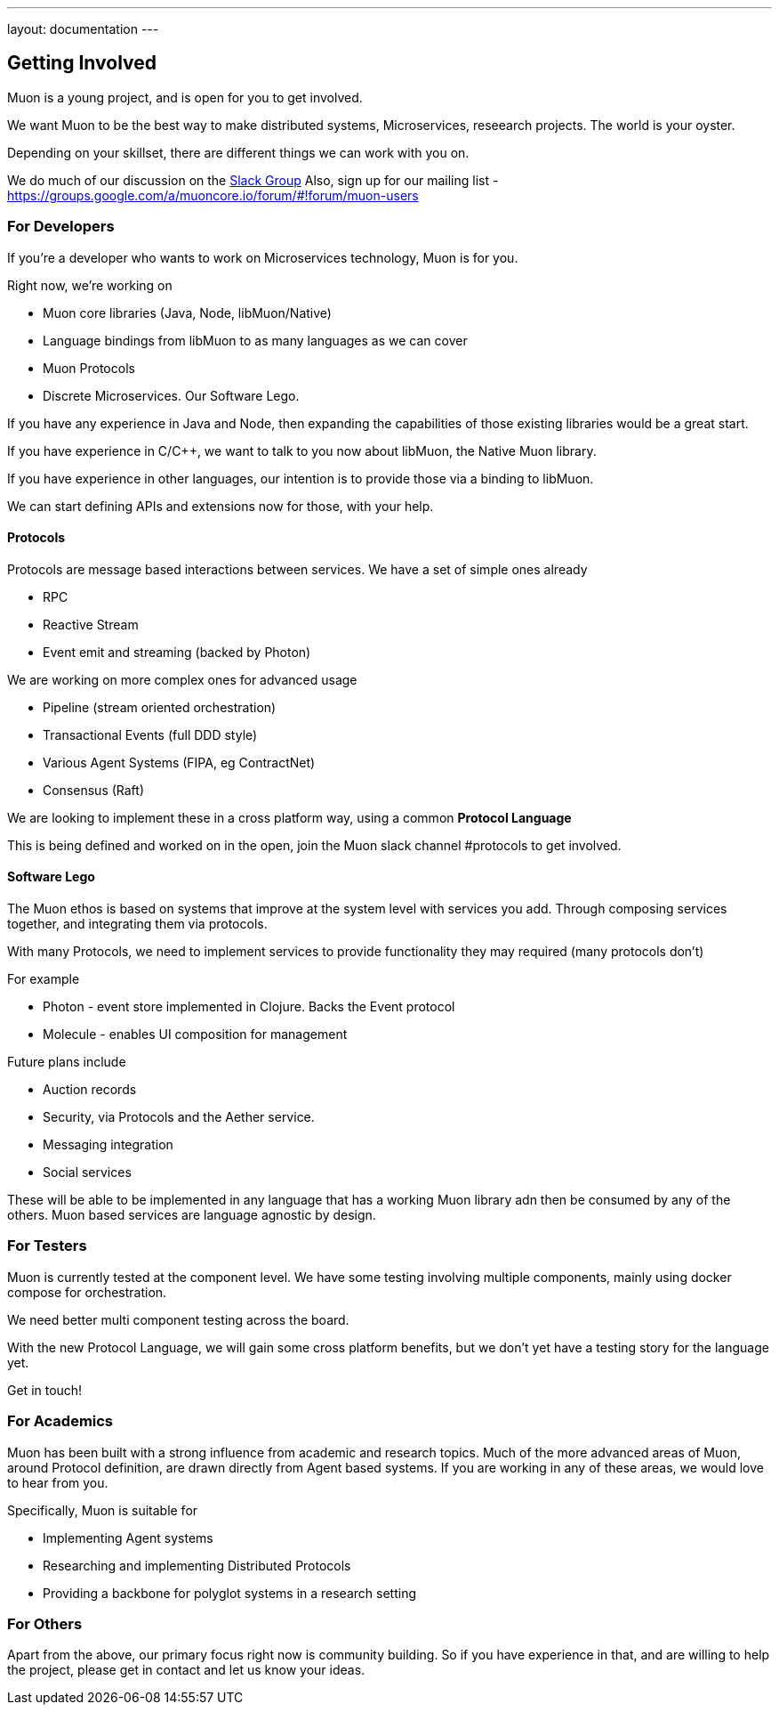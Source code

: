 ---
layout: documentation
---

:toc:
:title: Microservices Guide
:date: 2015-01-05 11:40
:source-highlighter: pygments
:toc-title: Getting Involved
:toclevels: 6

## Getting Involved

Muon is a young project, and is open for you to get involved.

We want Muon to be the best way to make distributed systems, Microservices, reseearch projects. The world is your oyster.

Depending on your skillset, there are different things we can work with you on.

We do much of our discussion on the link:https://muon-slack-invite.herokuapp.com[Slack Group]
Also, sign up for our mailing list - https://groups.google.com/a/muoncore.io/forum/#!forum/muon-users

### For Developers

If you're a developer who wants to work on Microservices technology, Muon is for you.

Right now, we're working on

* Muon core libraries (Java, Node, libMuon/Native)
* Language bindings from libMuon to as many languages as we can cover
* Muon Protocols
* Discrete Microservices. Our Software Lego.

If you have any experience in Java and Node, then expanding the capabilities of those existing libraries
would be a great start.

If you have experience in C/C++, we want to talk to you now about libMuon, the Native Muon library.

If you have experience in other languages, our intention is to provide those via a binding to libMuon.

We can start defining APIs and extensions now for those, with your help.

#### Protocols

Protocols are message based interactions between services. We have a set of simple ones already

* RPC
* Reactive Stream
* Event emit and streaming (backed by Photon)

We are working on more complex ones for advanced usage

* Pipeline (stream oriented orchestration)
* Transactional Events (full DDD style)
* Various Agent Systems (FIPA, eg ContractNet)
* Consensus (Raft)

We are looking to implement these in a cross platform way, using a common *Protocol Language*

This is being defined and worked on in the open, join the Muon slack channel #protocols to get involved.

#### Software Lego

The Muon ethos is based on systems that improve at the system level with services you add. Through composing
 services together, and integrating them via protocols.

With many Protocols, we need to implement services to provide functionality they may required (many protocols don't)

For example

** Photon - event store implemented in Clojure. Backs the Event protocol
** Molecule - enables UI composition for management

Future plans include

* Auction records
* Security, via Protocols and the Aether service.
* Messaging integration
* Social services

These will be able to be implemented in any language that has a working Muon library adn then be consumed by any of
the others. Muon based services are language agnostic by design.

### For Testers

Muon is currently tested at the component level. We have some testing involving multiple components, mainly using
docker compose for orchestration.

We need better multi component testing across the board.

With the new Protocol Language, we will gain some cross platform benefits, but we don't yet have a testing
story for the language yet.

Get in touch!

### For Academics

Muon has been built with a strong influence from academic and research topics. Much of the
more advanced areas of Muon, around Protocol definition, are drawn directly from Agent based
systems. If you are working in any of these areas, we would love to hear from you.

Specifically, Muon is suitable for

* Implementing Agent systems
* Researching and implementing Distributed Protocols
* Providing a backbone for polyglot systems in a research setting

### For Others

Apart from the above, our primary focus right now is community building. So if you have experience in that, and are willing
to help the project, please get in contact and let us know your ideas.
